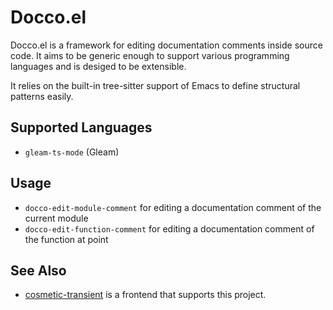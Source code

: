 * Docco.el
Docco.el is a framework for editing documentation comments inside source code.
It aims to be generic enough to support various programming languages and is desiged to be extensible.

It relies on the built-in tree-sitter support of Emacs to define structural patterns easily.
** Supported Languages
- ~gleam-ts-mode~ (Gleam)
** Usage
- ~docco-edit-module-comment~ for editing a documentation comment of the current module
- ~docco-edit-function-comment~ for editing a documentation comment of the function at point
** See Also
- [[https://github.com/akirak/cosmetic-transient.el][cosmetic-transient]] is a frontend that supports this project.
